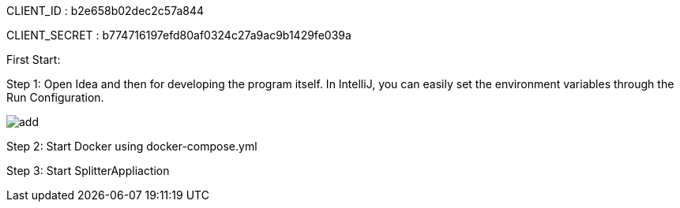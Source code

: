 CLIENT_ID : b2e658b02dec2c57a844

CLIENT_SECRET : b774716197efd80af0324c27a9ac9b1429fe039a

First Start:

Step 1: Open Idea and then for developing the program itself. In IntelliJ, you can easily set the environment variables through the Run Configuration.

image:add.png[]

Step 2: Start Docker using docker-compose.yml

Step 3: Start SplitterAppliaction